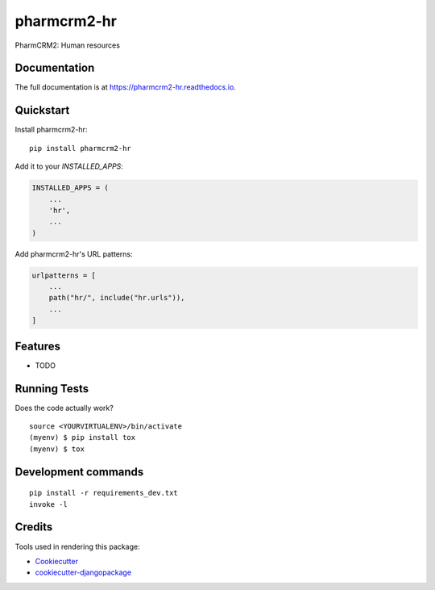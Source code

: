 =============================
pharmcrm2-hr
=============================

.. image:: https://badge.fury.io/py/pharmcrm2-hr.svg
    :target: https://badge.fury.io/py/pharmcrm2-hr

.. image:: https://travis-ci.org/dcopm999/pharmcrm2-hr.svg?branch=master
    :target: https://travis-ci.org/dcopm999/pharmcrm2-hr

.. image:: https://codecov.io/gh/dcopm999/pharmcrm2-hr/branch/master/graph/badge.svg
    :target: https://codecov.io/gh/dcopm999/pharmcrm2-hr

PharmCRM2: Human resources

Documentation
-------------

The full documentation is at https://pharmcrm2-hr.readthedocs.io.

Quickstart
----------

Install pharmcrm2-hr::

    pip install pharmcrm2-hr

Add it to your `INSTALLED_APPS`:

.. code-block:: python

    INSTALLED_APPS = (
        ...
        'hr',
        ...
    )

Add pharmcrm2-hr's URL patterns:

.. code-block:: python

    urlpatterns = [
        ...
        path("hr/", include("hr.urls")),
        ...
    ]

Features
--------

* TODO

Running Tests
-------------

Does the code actually work?

::

    source <YOURVIRTUALENV>/bin/activate
    (myenv) $ pip install tox
    (myenv) $ tox


Development commands
---------------------

::

    pip install -r requirements_dev.txt
    invoke -l


Credits
-------

Tools used in rendering this package:

*  Cookiecutter_
*  `cookiecutter-djangopackage`_

.. _Cookiecutter: https://github.com/audreyr/cookiecutter
.. _`cookiecutter-djangopackage`: https://github.com/pydanny/cookiecutter-djangopackage
